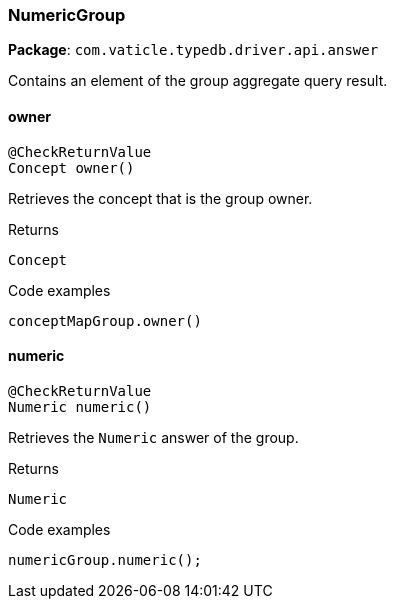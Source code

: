 [#_NumericGroup]
=== NumericGroup

*Package*: `com.vaticle.typedb.driver.api.answer`

Contains an element of the group aggregate query result.

// tag::methods[]
[#_NumericGroup_owner_]
==== owner

[source,java]
----
@CheckReturnValue
Concept owner()
----

Retrieves the concept that is the group owner. 


[caption=""]
.Returns
`Concept`

[caption=""]
.Code examples
[source,java]
----
conceptMapGroup.owner()
----

[#_NumericGroup_numeric_]
==== numeric

[source,java]
----
@CheckReturnValue
Numeric numeric()
----

Retrieves the ``Numeric`` answer of the group. 


[caption=""]
.Returns
`Numeric`

[caption=""]
.Code examples
[source,java]
----
numericGroup.numeric();
----

// end::methods[]


